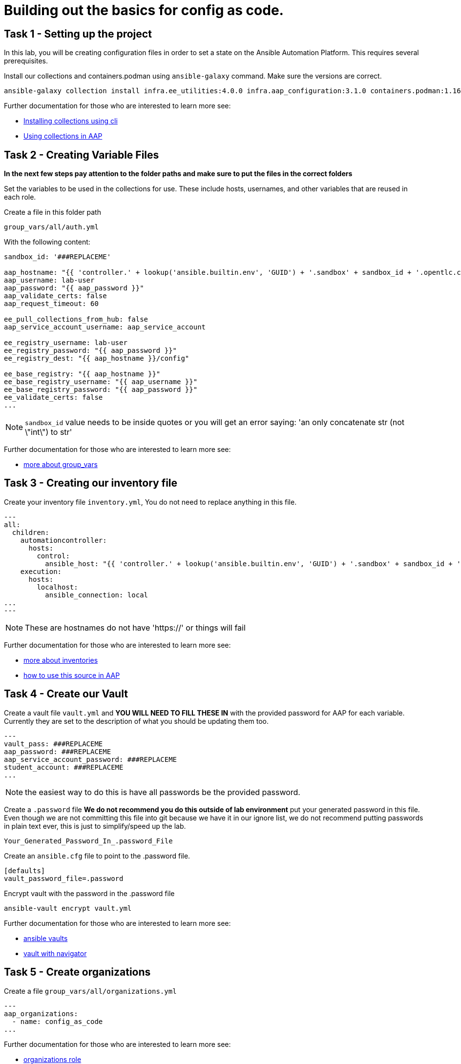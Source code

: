 = Building out the basics for config as code.

[#setup]
== Task 1 - Setting up the project

In this lab, you will be creating configuration files in order to set a state on the Ansible Automation Platform.
This requires several prerequisites.


Install our collections and containers.podman using `ansible-galaxy` command. Make sure the versions are correct.

```console
ansible-galaxy collection install infra.ee_utilities:4.0.0 infra.aap_configuration:3.1.0 containers.podman:1.16.3 community.general:10.4.0 ansible.hub:1.0.0 ansible.platform:2.5.20250213 ansible.controller:4.6.8
```

Further documentation for those who are interested to learn more see:

- https://docs.ansible.com/ansible/devel/user_guide/collections_using.html#collections[Installing collections using cli]
- https://docs.ansible.com/ansible-tower/latest/html/userguide/projects.html#collections-support[Using collections in AAP]



[#repositories]
== Task 2 - Creating Variable Files

**In the next few steps pay attention to the folder paths and make sure to put the files in the correct folders**

Set the variables to be used in the collections for use. These include hosts, usernames, and other variables that are reused in each role.

Create a file in this folder path
[source,yaml]
group_vars/all/auth.yml

With the following content:

[source,yaml]
----
sandbox_id: '###REPLACEME'

aap_hostname: "{{ 'controller.' + lookup('ansible.builtin.env', 'GUID') + '.sandbox' + sandbox_id + '.opentlc.com' }}"
aap_username: lab-user
aap_password: "{{ aap_password }}"
aap_validate_certs: false
aap_request_timeout: 60

ee_pull_collections_from_hub: false
aap_service_account_username: aap_service_account

ee_registry_username: lab-user
ee_registry_password: "{{ aap_password }}"
ee_registry_dest: "{{ aap_hostname }}/config"

ee_base_registry: "{{ aap_hostname }}"
ee_base_registry_username: "{{ aap_username }}"
ee_base_registry_password: "{{ aap_password }}"
ee_validate_certs: false
...
----


NOTE: `sandbox_id` value needs to be inside quotes or you will get an error saying: 'an only concatenate str (not \"int\") to str'

Further documentation for those who are interested to learn more see:

- https://docs.ansible.com/ansible/latest/user_guide/intro_inventory.html#organizing-host-and-group-variables[more about group_vars]



[#inventory]
== Task 3 - Creating our inventory file

Create your inventory file `inventory.yml`, You do not need to replace anything in this file.

[source,yaml]
---
all:
  children:
    automationcontroller:
      hosts:
        control:
          ansible_host: "{{ 'controller.' + lookup('ansible.builtin.env', 'GUID') + '.sandbox' + sandbox_id + '.opentlc.com' }}"
    execution:
      hosts:
        localhost:
          ansible_connection: local
...
---

NOTE: These are hostnames do not have 'https://' or things will fail

Further documentation for those who are interested to learn more see:

- https://docs.ansible.com/ansible/latest/user_guide/intro_inventory.html#inventory-basics-formats-hosts-and-groups[more about inventories]
- https://docs.ansible.com/ansible-tower/latest/html/userguide/inventories.html#add-source[how to use this source in AAP]

[#vault]
== Task 4 - Create our Vault

Create a vault file `vault.yml` and **YOU WILL NEED TO FILL THESE IN** with the provided password for AAP for each variable. Currently they are set to the description of what you should be updating them too.

[source,yaml]
---
vault_pass: ###REPLACEME
aap_password: ###REPLACEME
aap_service_account_password: ###REPLACEME
student_account: ###REPLACEME
...


NOTE: the easiest way to do this is have all passwords be the provided password.


Create a `.password` file **We do not recommend you do this outside of lab environment** put your generated password in this file. Even though we are not committing this file into git because we have it in our ignore list, we do not recommend putting passwords in plain text ever, this is just to simplify/speed up the lab.

```text
Your_Generated_Password_In_.password_File
```

Create an `ansible.cfg` file to point to the .password file.

```ini
[defaults]
vault_password_file=.password
```

Encrypt vault with the password in the .password file

```console
ansible-vault encrypt vault.yml
```

Further documentation for those who are interested to learn more see:

- https://docs.ansible.com/ansible/latest/user_guide/vault.html[ansible vaults]
- https://ansible.readthedocs.io/projects/navigator/faq/#how-can-i-use-a-vault-password-with-ansible-navigator[vault with navigator]

[#organizations]
== Task 5 - Create organizations

Create a file `group_vars/all/organizations.yml`

[source,yaml]
---
aap_organizations:
  - name: config_as_code
...


Further documentation for those who are interested to learn more see:

- https://github.com/redhat-cop/infra.aap_configuration/tree/devel/roles/gateway_organizations[organizations role]


[#team setup]
== Task 6 - Create a Team

Create a file `group_vars/all/teams.yml`

[source,yaml]
---
aap_teams:
  - name: config as code team
    description: config as code team
    organization: config_as_code
...


Further documentation for those who are interested to learn more see:

- https://github.com/redhat-cop/infra.aap_configuration/tree/devel/roles/gateway_teams[teams role]

[#service_account]
== Task 7 - Create a service account

Create a file `group_vars/all/users.yml`

[source,yaml]
---
aap_user_accounts:
  - username: "{{ aap_service_account_username }}"
    password: "{{ aap_service_account_password }}"
    is_superuser: true
    state: "present"
...


Further documentation for those who are interested to learn more see:

- https://github.com/redhat-cop/infra.aap_configuration/tree/devel/roles/gateway_users[users role]

[#repositories]
== Task 8 - Create Collection Repositories and Remotes

Create a file `group_vars/all/hub_repositories.yml` to create the list of community repositories and their remote counterpart.

[source,yaml]
---
hub_collection_remotes:
  - name: community-infra
    url: 'https://galaxy.ansible.com/'
    requirements:
      - name: infra.ee_utilities
        version: '>=4.0.0'
      - name: infra.aap_utilities
        version: '>=2.5.2'
      - name: containers.podman
        version: '>=1.13.0'
      - name: community.general
        version: '>=10.4.0'
      - name: infra.aap_configuration
        version: '>=3.1.0'
hub_collection_repositories:
  - name: community-infra-repo
    description: description of community-infra repository
    pulp_labels:
      pipeline: approved
    distribution:
      state: present
    remote: community-infra
hub_configuration_collection_repository_sync_async_delay: 5
hub_configuration_collection_repository_sync_async_retries: 150
---


Further documentation for those who are interested to learn more see:

- https://github.com/redhat-cop/infra.aap_configuration/tree/devel/roles/hub_collection_repository[hub collection repository role]
- https://github.com/redhat-cop/infra.aap_configuration/tree/devel/roles/hub_collection_remote[hub collection remote role]

[#playbook]
== Task 9 - Create a playbook to apply the configuration


The next step is to create a playbook/file `playbooks/aap_config.yml` that will call the aap_configuration dispatch role which will apply all provided configurations in the order that they need to be created.

[source,yaml]
---
- name: Playbook to configure ansible controller post installation
  hosts: all
  gather_facts: false
  vars_files:
    - ../vault.yml
  connection: local
  tasks:
    - name: Call dispatch role
      ansible.builtin.include_role:
        name: infra.aap_configuration.dispatch
...


Further documentation for those who are interested to learn more see:

- https://github.com/redhat-cop/infra.aap_configuration/tree/devel/roles/dispatch[Dispatch role]

== ☑️ Task 10 - Check your paths

Your folder structure should look like this, check the file structure to
make sure files are in the right levels. Run the `+tree+` command to
verify.

[source,yaml]
----
Fix This and input tree output
----


[#playbook]
== Task 11 - Put the playbook into action

The next step is to run the playbook, in order to do the initial setup of everything above on the Platform.


```console
ansible-playbook playbooks/aap_config.yml -i inventory.yml -l execution
```
While the playbook is running you can go to the Automation Hub tab and peak at the Task Management to see the repository syncing process

image::module_1/hub_task.png[hub task,125%,125%]


[#results]
== Task 11 - Validate configuration was applied
Navigate to the AAP login with the provided passwords

In each section on the you should find the changes you have made

- Org:
- Repository:
- User:
- Team

== ✅ Next Challenge

Press the `+Next+` button below to go to the next challenge once you’ve
completed the tasks.
